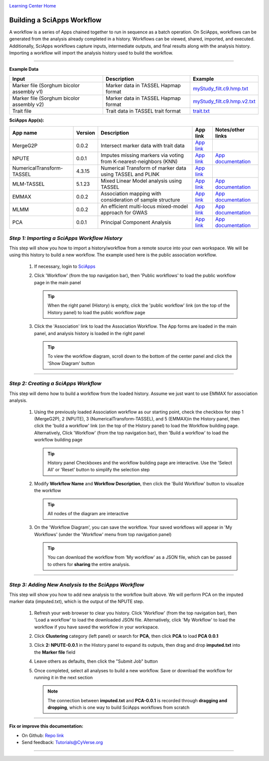 |CyVerse logo|_

|Home_Icon|_
`Learning Center Home <http://learning.cyverse.org/>`_


Building a SciApps Workflow
------------------------------
A workflow is a series of Apps chained together to run in sequence as a batch
operation. On SciApps, workflows can be generated from the analysis already
completed in a history. Workflows can be viewed, shared, imported, and executed.
Additionally, SciApps workflows capture inputs, intermediate outputs, and final
results along with the analysis history. Importing a workflow will import the
analysis history used to build the workflow.

----


**Example Data**

.. list-table::
    :header-rows: 1

    * - Input
      - Description
      - Example
    * - Marker file (Sorghum bicolor assembly v1)
      - Marker data in TASSEL Hapmap format
      - `myStudy_filt.c9.hmp.txt <https://data.sciapps.org/example_data/gwas_raw/myStudy_filt.c9.hmp.txt>`_
    * - Marker file (Sorghum bicolor assembly v2)
      - Marker data in TASSEL Hapmap format
      - `myStudy_filt.c9.hmp.v2.txt <https://data.sciapps.org/example_data/gwas_raw/myStudy_filt.c9.hmp.v2.txt>`_
    * - Trait file
      - Trait data in TASSEL trait format
      - `trait.txt <https://data.sciapps.org/example_data/gwas_raw/trait.txt>`_

**SciApps App(s):**

.. list-table::
    :header-rows: 1

    * - App name
      - Version
      - Description
      - App link
      - Notes/other links
    * - MergeG2P
      - 0.0.2
      - Intersect marker data with trait data
      - `App link <https://www.sciapps.org/app_id/MergeG2P-0.0.2>`_
      -
    * - NPUTE
      - 0.0.1
      - Imputes missing markers via voting from K-nearest-neighbors (KNN)
      - `App link <https://www.sciapps.org/app_id/NPUTE-0.0.1>`_
      - `App documentation <http://compgen.unc.edu/NPUTE_README.html>`_
    * - NumericalTransform-TASSEL
      - 4.3.15
      - Numerical Transform of marker data using TASSEL and PLINK
      - `App link <https://www.sciapps.org/app_id/NumericalTransform-TASSEL-4.3.15>`_
      -
    * - MLM-TASSEL
      - 5.1.23
      - Mixed Linear Model analysis using TASSEL
      - `App link <https://www.sciapps.org/app_id/MLM-TASSEL-5.1.23>`_
      - `App documentation <http://www.maizegenetics.net/>`_
    * - EMMAX
      - 0.0.2
      - Association mapping with consideration of sample structure
      - `App link <https://www.sciapps.org/app_id/EMMAX-0.0.2>`_
      - `App documentation <http://genetics.cs.ucla.edu/emmax/>`_
    * - MLMM
      - 0.0.2
      - An efficient multi-locus mixed-model approach for GWAS
      - `App link <https://www.sciapps.org/app_id/MLMM-0.0.2>`_
      - `App documentation <https://cynin.gmi.oeaw.ac.at/home/resources/mlmm>`_
    * - PCA
      - 0.0.1
      - Principal Component Analysis
      - `App link <https://www.sciapps.org/app_id/PCA-0.0.1>`_
      - `App documentation <https://stat.ethz.ch/R-manual/R-patched/library/stats/html/prcomp.html>`_

*Step 1: Importing a SciApps Workflow History*
~~~~~~~~~~~~~~~~~~~~~~~~~~~~~~~~~~~~~~~~~~~~~~~~
This step will show you how to import a history/workflow from a remote source
into your own workspace. We will be using this history to build a new workflow.
The example used here is the public association workflow.

  1. If necessary, login to `SciApps <https://www.SciApps.org/>`_

  2. Click 'Workflow' (from the top navigation bar), then 'Public workflows' to
     load the public workflow page in the main panel

     .. Tip::
       When the right panel (History) is empty, click the 'public workflow'
       link (on the top of the History panel) to load the public workflow page

  3. Click the 'Association' link to load the Association Workflow. The App
     forms are loaded in the main panel, and analysis history is loaded in the
     right panel

     |association_workflow|

     .. Tip::
       To view the workflow diagram, scroll down to the bottom of the center
       panel and click the 'Show Diagram' button

----

*Step 2: Creating a SciApps Workflow*
~~~~~~~~~~~~~~~~~~~~~~~~~~~~~~~~~~~~~~~
This step will demo how to build a workflow from the loaded history. Assume we
just want to use EMMAX for association analysis.

   1. Using the previously loaded Association workflow as our starting point,
      check the checkbox for step 1 (MergeG2P), 2 (NPUTE), 3 (NumericalTransform-TASSEL),
      and 5 (EMMAX)in the History panel, then click the 'build a workflow' link
      (on the top of the History panel) to load the Workflow building page.
      Alternatively, Click 'Workflow' (from the top navigation bar), then 'Build
      a workflow' to load the workflow building page

      |build_workflow|

      .. Tip::
        History panel Checkboxes and the workflow building page are interactive.
        Use the 'Select All' or 'Reset' button to simplify the selection step

   2. Modify **Workflow Name** and **Workflow Description**, then click the
      'Build Workflow' button to visualize the workflow

      .. Tip::
        All nodes of the diagram are interactive
        |emmax_workflow|

   3. On the 'Workflow Diagram', you can save the workflow. Your saved workflows will appear in 'My Workflows' (under the 'Workflow' menu from top navigation panel)

      .. Tip::
        You can download the workflow from 'My workflow' as a JSON file, which can be passed to others
        for **sharing** the entire analysis.


----

*Step 3: Adding New Analysis to the SciApps Workflow*
~~~~~~~~~~~~~~~~~~~~~~~~~~~~~~~~~~~~~~~~~~~~~~~~~~~~~~~
This step will show you how to add new analysis to the workflow built above. We
will perform PCA on the imputed marker data (imputed.txt), which is the output
of the NPUTE step.

  1. Refresh your web browser to clear you history. Click 'Workflow' (from the top navigation bar), then 'Load a workflow' to load the downloaded JSON file. Alternatively, click 'My Workflow' to load the workflow if you have saved the workflow in your workspace.

  2. Click **Clustering** category (left panel) or search for **PCA**, then click **PCA** to load **PCA 0.0.1**

  3. Click **2: NPUTE-0.0.1** in the History panel to expand its outputs, then
     drag and drop **imputed.txt** into the **Marker file** field

     |pca_workflow|

  4. Leave others as defaults, then click the "Submit Job" button
         
  5. Once completed, select all analyses to build a new workflow. Save or
     download the workflow for running it in the next section

     .. Note::
       The connection between **imputed.txt** and **PCA-0.0.1** is recorded
       through **dragging and dropping**, which is one way to build SciApps workflows
       from scratch
       |emmax_pca_workflow|

----

**Fix or improve this documentation:**

- On Github: `Repo link <https://github.com/CyVerse-learning-materials/SciApps_guide>`_
- Send feedback: `Tutorials@CyVerse.org <Tutorials@CyVerse.org>`_

----

.. |CyVerse logo| image:: ./img/cyverse_rgb.png
    :width: 500
    :height: 100
.. _CyVerse logo: http://learning.cyverse.org/
.. |Home_Icon| image:: ./img/homeicon.png
    :width: 25
    :height: 25
.. _Home_Icon: http://learning.cyverse.org/
.. |association_workflow| image:: ./img/sci_apps/association_workflow.gif
    :width: 660
    :height: 401
.. |build_workflow| image:: ./img/sci_apps/build_workflow.gif
    :width: 660
    :height: 355
.. |emmax_workflow| image:: ./img/sci_apps/emmax_workflow.gif
    :width: 660
    :height: 329
.. |pca_workflow| image:: ./img/sci_apps/pca_workflow.gif
    :width: 660
    :height: 361
.. |emmax_pca_workflow| image:: ./img/sci_apps/emmax_pca_workflow.gif
    :width: 660
    :height: 287
